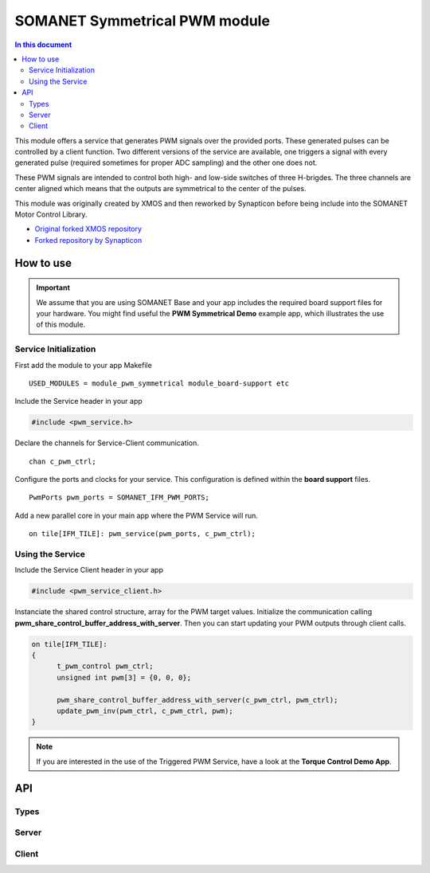 ==============================
SOMANET Symmetrical PWM module
==============================

.. contents:: In this document
    :backlinks: none
    :depth: 3

This module offers a service that generates PWM signals over the provided ports. These generated pulses can be
controlled by a client function. Two different versions of the service are available, one triggers a signal with
every generated pulse (required sometimes for proper ADC sampling) and the other one does not. 

These PWM signals are intended to control both high- and low-side switches of three H-brigdes. 
The three channels are center aligned which means that the outputs are symmetrical to the center of the pulses.

This module was originally created by XMOS and then reworked by Synapticon before being include into the SOMANET Motor Control Library.

* `Original forked XMOS repository`_
* `Forked repository by Synapticon`_

How to use
==========

.. important:: We assume that you are using SOMANET Base and your app includes the required board support files for your hardware.
          You might find useful the **PWM Symmetrical Demo** example app, which illustrates the use of this module. 

Service Initialization
----------------------
First add the module to your app Makefile

::

 USED_MODULES = module_pwm_symmetrical module_board-support etc

Include the Service header in your app

.. code-block:: C

 #include <pwm_service.h>

Declare the channels for Service-Client communication.

::

 chan c_pwm_ctrl;

Configure the ports and clocks for your service. This configuration is defined within the **board support** files.

::

 PwmPorts pwm_ports = SOMANET_IFM_PWM_PORTS;

Add a new parallel core in your main app where the PWM Service will run.

::

 on tile[IFM_TILE]: pwm_service(pwm_ports, c_pwm_ctrl);

Using the Service
-----------------

Include the Service Client header in your app

.. code-block:: C

 #include <pwm_service_client.h>

Instanciate the shared control structure, array for the PWM target values. 
Initialize the communication calling **pwm_share_control_buffer_address_with_server**.
Then you can start updating your PWM outputs through client calls. 

.. code-block:: C

  on tile[IFM_TILE]: 
  {
        t_pwm_control pwm_ctrl;
        unsigned int pwm[3] = {0, 0, 0};  

        pwm_share_control_buffer_address_with_server(c_pwm_ctrl, pwm_ctrl);
        update_pwm_inv(pwm_ctrl, c_pwm_ctrl, pwm);
  }



.. note:: If you are interested in the use of the Triggered PWM Service, have a look at the **Torque Control Demo App**.

API
===

Types
-----

.. doxygenstruct:: PwmPorts

Server
-----

.. doxygenfunction:: pwm_service
.. doxygenfunction:: pwm_triggered_service


Client
------

.. doxygenfunction:: pwm_share_control_buffer_address_with_server
.. doxygenfunction:: update_pwm_inv


.. _`Original forked XMOS repository`: https://github.com/xcore/sc_pwm/tree/53f275204764669c9d8ae10378453aa279a5bc47
.. _`Forked repository by Synapticon`: https://github.com/synapticon/sc_pwm/tree/30623702ab9b535e34113f41abb429d55edd26ec

